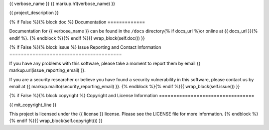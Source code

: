 {{ verbose_name }}
{{ markup.h1(verbose_name) }}

{{ project_description }}

{% if False %}{% block doc %}
Documentation
=============

Documentation for {{ verbose_name }} can be found in the ``/docs``
directory{% if docs_url %}or online at {{ docs_url }}{% endif %}.
{% endblock %}{% endif %}{{ wrap_block(self.doc()) }}

{% if False %}{% block issue %}
Issue Reporting and Contact Information
=======================================

If you have any problems with this software, please take a moment to report
them by email {{ markup.url(issue_reporting_email) }}.

If you are a security researcher or believe you have found a security
vulnerability in this software, please contact us by email at
{{ markup.mailto(security_reporting_email) }}.
{% endblock %}{% endif %}{{ wrap_block(self.issue()) }}

{% if False %}{% block copyright %}
Copyright and License Information
=================================

{{ mit_copyright_line }}

This project is licensed under the {{ license }} license.  Please see the
LICENSE file for more information.
{% endblock %}{% endif %}{{ wrap_block(self.copyright()) }}


